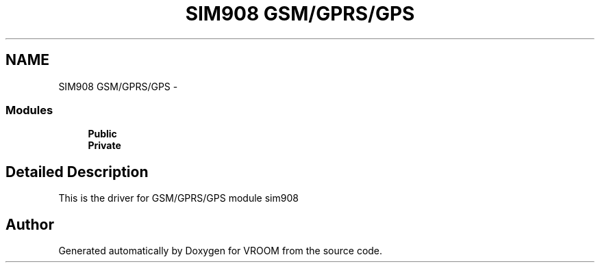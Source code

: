 .TH "SIM908 GSM/GPRS/GPS" 3 "Tue Dec 2 2014" "Version v0.01" "VROOM" \" -*- nroff -*-
.ad l
.nh
.SH NAME
SIM908 GSM/GPRS/GPS \- 
.SS "Modules"

.in +1c
.ti -1c
.RI "\fBPublic\fP"
.br
.ti -1c
.RI "\fBPrivate\fP"
.br
.in -1c
.SH "Detailed Description"
.PP 
This is the driver for GSM/GPRS/GPS module sim908 
.SH "Author"
.PP 
Generated automatically by Doxygen for VROOM from the source code\&.
